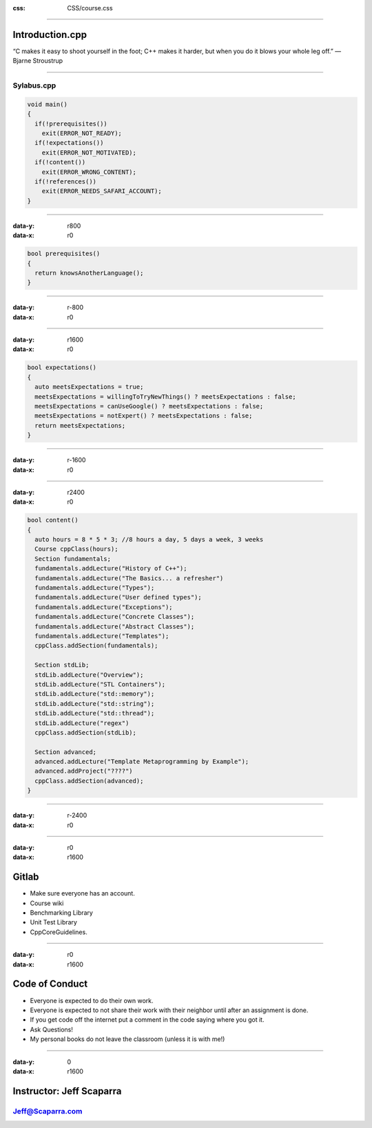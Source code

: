 .. title:: Introduction

:css: CSS/course.css

----

Introduction.cpp
================
“C makes it easy to shoot yourself in the foot; C++ makes it harder, but when you do it blows your whole leg off.” 
― Bjarne Stroustrup

----

Sylabus.cpp
-----------

.. code:: C++

  void main()
  {
    if(!prerequisites())
      exit(ERROR_NOT_READY);
    if(!expectations())
      exit(ERROR_NOT_MOTIVATED);
    if(!content())
      exit(ERROR_WRONG_CONTENT);
    if(!references())
      exit(ERROR_NEEDS_SAFARI_ACCOUNT);
  }

----

:data-y: r800
:data-x: r0

.. code:: C++

  bool prerequisites()
  {
    return knowsAnotherLanguage();
  }

----

:data-y: r-800
:data-x: r0

----

:data-y: r1600
:data-x: r0

.. code:: C++

  bool expectations()
  {
    auto meetsExpectations = true;
    meetsExpectations = willingToTryNewThings() ? meetsExpectations : false;
    meetsExpectations = canUseGoogle() ? meetsExpectations : false;
    meetsExpectations = notExpert() ? meetsExpectations : false;
    return meetsExpectations;
  }

----

:data-y: r-1600
:data-x: r0

----

:data-y: r2400
:data-x: r0

.. code:: C++

  bool content()
  {
    auto hours = 8 * 5 * 3; //8 hours a day, 5 days a week, 3 weeks
    Course cppClass(hours);
    Section fundamentals;
    fundamentals.addLecture("History of C++");
    fundamentals.addLecture("The Basics... a refresher")
    fundamentals.addLecture("Types"); 
    fundamentals.addLecture("User defined types");
    fundamentals.addLecture("Exceptions");
    fundamentals.addLecture("Concrete Classes");
    fundamentals.addLecture("Abstract Classes");
    fundamentals.addLecture("Templates");
    cppClass.addSection(fundamentals);

    Section stdLib;
    stdLib.addLecture("Overview");
    stdLib.addLecture("STL Containers");
    stdLib.addLecture("std::memory");
    stdLib.addLecture("std::string");
    stdLib.addLecture("std::thread");
    stdLib.addLecture("regex")
    cppClass.addSection(stdLib);
    
    Section advanced;
    advanced.addLecture("Template Metaprogramming by Example");
    advanced.addProject("????")
    cppClass.addSection(advanced);
  }

----

:data-y: r-2400
:data-x: r0

----

:data-y: r0
:data-x: r1600

Gitlab
======

* Make sure everyone has an account. 
* Course wiki
* Benchmarking Library
* Unit Test Library
* CppCoreGuidelines.  

----

:data-y: r0
:data-x: r1600

Code of Conduct
===============

* Everyone is expected to do their own work. 
* Everyone is expected to not share their work with their neighbor until after an assignment is done. 
* If you get code off the internet put a comment in the code saying where you got it. 
* Ask Questions!
* My personal books do not leave the classroom (unless it is with me!)

----

:data-y: 0
:data-x: r1600

Instructor: Jeff Scaparra
=========================

Jeff@Scaparra.com
------------------
